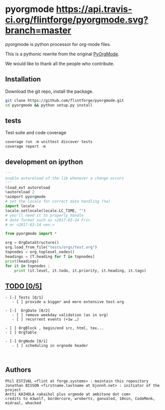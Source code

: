 
#+BABEL: :comments no
#+VERSION: 0.2.0

#+ATTR_HTML: :alt builstatus image :title travis :align left
* pyorgmode [[https://api.travis-ci.org/flintforge/pyorgmode.svg?branch=master]] [[https://codecov.io/gh/flintforge/pyorgmode/branch/master/graph/badge.svg]]
pyorgmode is python processor for org-mode files.

This is a pythonic rewrite from the original [[https://github.com/bjonnh/PyOrgMode][PyOrgMode]].

We would like to thank all the people who contribute.

** Installation
Download the git repo, install the package.
#+BEGIN_SRC sh
git clone https://github.com/flintforge/pyorgmode.git
cd pyorgmode && python setup.py install
#+END_SRC

** tests
Test suite and code coverage
#+BEGIN_SRC python
coverage run -m unittest discover tests
coverage report -m
#+END_SRC
** development on ipython
#+BEGIN_SRC python
'''
enable autoreload of the lib whenever a change occurs
'''
%load_ext autoreload
%autoreload 2
%aimport pyorgmode
# set the locale for correct date handling (%a)
import locale
locale.setlocale(locale.LC_TIME, "")
# you'll need it to properly handle
# date format such as <2017-03-24 Fri>
# or <2017-03-24 ven.>

from pyorgmode import *

org = OrgDataStructure()
org.load_from_file("tests/orgs/test.org")
topnodes = org.toplevel_nodes()
headings = [T.heading for T in topnodes]
print(headings)
for it in topnodes :
    print (it.level, it.todo, it.priority, it.heading, it.tags)
#+END_SRC

** _TODO [0/5]_ 
#+BEGIN_SRC ASCII
- [-] Tests [0/1]
   - [ ] provide a bigger and more extensive test.org

- [-]  OrgDate [0/2]
   - [ ] remove weekday validation (as in org)
   - [ ] recurrent events (+1w …)

- [ ] OrgBlock , begin/end src, html, tex...
- [ ] OrgTable

- [-] OrgNode [0/1]
   - [ ] scheduling in orgnode header


#+END_SRC

** Authors

#+begin_src ascii :tangle AUTHORS :exports code
Phil ESTIVAL <flint at forge.systems> : maintain this repository
Jonathan BISSON <firstname.lastname at bjonnh.net> : initiator of the project
Antti KAIHOLA <akaihol plus orgmode at ambitone dot com>
credits to m3wolf, bordercore, wroberts, gonvaled, 10nin, CodeMonk, midraal, whacked
#+end_src
